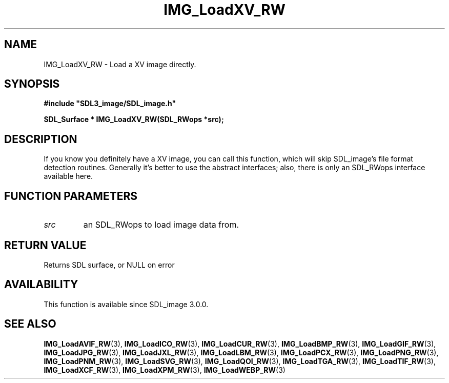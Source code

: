 .\" This manpage content is licensed under Creative Commons
.\"  Attribution 4.0 International (CC BY 4.0)
.\"   https://creativecommons.org/licenses/by/4.0/
.\" This manpage was generated from SDL_image's wiki page for IMG_LoadXV_RW:
.\"   https://wiki.libsdl.org/SDL_image/IMG_LoadXV_RW
.\" Generated with SDL/build-scripts/wikiheaders.pl
.\" Please report issues in this manpage's content at:
.\"   https://github.com/libsdl-org/sdlwiki/issues/new
.\" Please report issues in the generation of this manpage from the wiki at:
.\"   https://github.com/libsdl-org/SDL/issues/new?title=Misgenerated%20manpage%20for%20IMG_LoadXV_RW
.\" SDL_image can be found at https://libsdl.org/projects/SDL_image
.de URL
\$2 \(laURL: \$1 \(ra\$3
..
.if \n[.g] .mso www.tmac
.TH IMG_LoadXV_RW 3 "SDL_image 3.0.0" "SDL_image" "SDL_image3 FUNCTIONS"
.SH NAME
IMG_LoadXV_RW \- Load a XV image directly\[char46]
.SH SYNOPSIS
.nf
.B #include \(dqSDL3_image/SDL_image.h\(dq
.PP
.BI "SDL_Surface * IMG_LoadXV_RW(SDL_RWops *src);
.fi
.SH DESCRIPTION
If you know you definitely have a XV image, you can call this function,
which will skip SDL_image's file format detection routines\[char46] Generally it's
better to use the abstract interfaces; also, there is only an SDL_RWops
interface available here\[char46]

.SH FUNCTION PARAMETERS
.TP
.I src
an SDL_RWops to load image data from\[char46]
.SH RETURN VALUE
Returns SDL surface, or NULL on error

.SH AVAILABILITY
This function is available since SDL_image 3\[char46]0\[char46]0\[char46]

.SH SEE ALSO
.BR IMG_LoadAVIF_RW (3),
.BR IMG_LoadICO_RW (3),
.BR IMG_LoadCUR_RW (3),
.BR IMG_LoadBMP_RW (3),
.BR IMG_LoadGIF_RW (3),
.BR IMG_LoadJPG_RW (3),
.BR IMG_LoadJXL_RW (3),
.BR IMG_LoadLBM_RW (3),
.BR IMG_LoadPCX_RW (3),
.BR IMG_LoadPNG_RW (3),
.BR IMG_LoadPNM_RW (3),
.BR IMG_LoadSVG_RW (3),
.BR IMG_LoadQOI_RW (3),
.BR IMG_LoadTGA_RW (3),
.BR IMG_LoadTIF_RW (3),
.BR IMG_LoadXCF_RW (3),
.BR IMG_LoadXPM_RW (3),
.BR IMG_LoadWEBP_RW (3)
